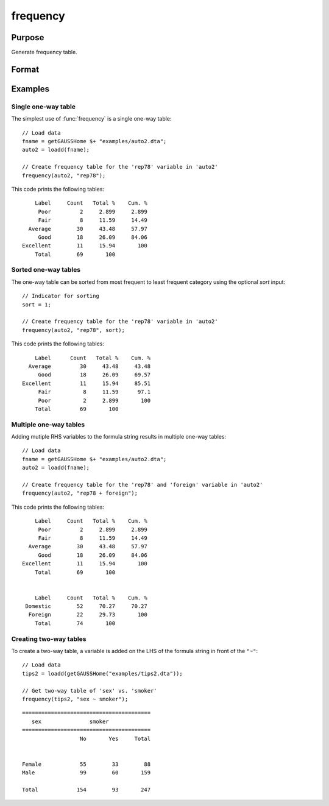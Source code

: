 
frequency
==============================================

Purpose
----------------

Generate frequency table.

Format
----------------
.. function:: frequency(x, varlist [, sort])

    :param x: Data.
    :type x: NxK dataframe

    :param varlist: Names or indices of variables to be counted. If names, should be entered as a formula string e.g ``"rep78 + foreign"``. For two-way tables, 
    the variable left of the `"~"` will be reported on rows and variables listed to the right of the 
    table will be reported on columns. E.g ``"df ~ df2 + df3"``, ``"df1"`` categories will be reported in rows, separate columns will be returned for each category in ``"df1"`` and ``"df2"``.
    
    :type varlist: Vector or string
    
    :param sort: Optional, indicator to sort from most frequent to least frequent categories. Set to 1 to sort. Default = 0.
    :type sort: scalar


Examples
----------------

Single one-way table
+++++++++++++++++++++

The simplest use of :func:`frequency` is a single one-way table:

::

  // Load data
  fname = getGAUSSHome $+ "examples/auto2.dta";
  auto2 = loadd(fname);

  // Create frequency table for the 'rep78' variable in 'auto2'
  frequency(auto2, "rep78");

This code prints the following tables:

::

      Label     Count   Total %    Cum. %
       Poor         2     2.899     2.899
       Fair         8     11.59     14.49
    Average        30     43.48     57.97
       Good        18     26.09     84.06
  Excellent        11     15.94       100
      Total        69       100

Sorted one-way tables
++++++++++++++++++++++

The one-way table can be sorted from most frequent to least frequent category using the optional *sort* input:

::

  // Indicator for sorting
  sort = 1;
  
  // Create frequency table for the 'rep78' variable in 'auto2'
  frequency(auto2, "rep78", sort);

This code prints the following tables:

::

       Label      Count   Total %    Cum. % 
     Average         30     43.48     43.48 
        Good         18     26.09     69.57 
   Excellent         11     15.94     85.51 
        Fair          8     11.59      97.1 
        Poor          2     2.899       100 
       Total         69       100      


Multiple one-way tables
+++++++++++++++++++++++++

Adding mutiple RHS variables to the formula string results in multiple one-way tables:

::

  // Load data
  fname = getGAUSSHome $+ "examples/auto2.dta";
  auto2 = loadd(fname);

  // Create frequency table for the 'rep78' and 'foreign' variable in 'auto2'
  frequency(auto2, "rep78 + foreign");

This code prints the following tables:

::

      Label     Count   Total %    Cum. %
       Poor         2     2.899     2.899
       Fair         8     11.59     14.49
    Average        30     43.48     57.97
       Good        18     26.09     84.06
  Excellent        11     15.94       100
      Total        69       100


      Label     Count   Total %    Cum. %
   Domestic        52     70.27     70.27
    Foreign        22     29.73       100
      Total        74       100

Creating two-way tables
+++++++++++++++++++++++++

To create a two-way table, a variable is added on the LHS of the formula string in front of the ``"~"``:

::

    // Load data
    tips2 = loadd(getGAUSSHome("examples/tips2.dta"));
  
    // Get two-way table of 'sex' vs. 'smoker'
    frequency(tips2, "sex ~ smoker");
    
::

      ========================================
         sex               smoker       
      ========================================
                        No       Yes     Total


      Female            55        33        88 
      Male              99        60       159 

      Total            154        93       247
      
.. seealso:: Functions :func:`plotFreq`, :func:`plotHist`, :func:`plotHistP`, :func:`plotHistF`, :func:`tabulate`

